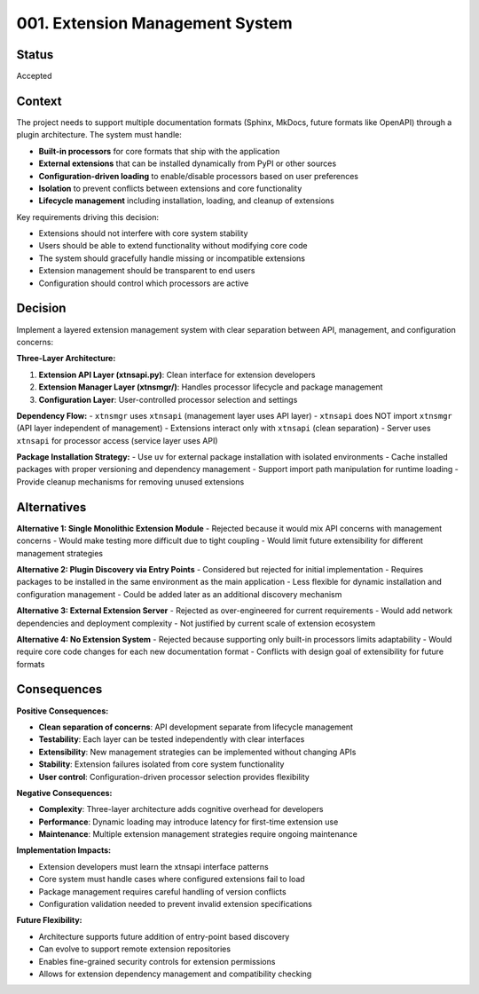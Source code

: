 .. vim: set fileencoding=utf-8:
.. -*- coding: utf-8 -*-
.. +--------------------------------------------------------------------------+
   |                                                                          |
   | Licensed under the Apache License, Version 2.0 (the "License");          |
   | you may not use this file except in compliance with the License.         |
   | You may obtain a copy of the License at                                  |
   |                                                                          |
   |     http://www.apache.org/licenses/LICENSE-2.0                           |
   |                                                                          |
   | Unless required by applicable law or agreed to in writing, software      |
   | distributed under the License is distributed on an "AS IS" BASIS,        |
   | WITHOUT WARRANTIES OR CONDITIONS OF ANY KIND, either express or implied. |
   | See the License for the specific language governing permissions and      |
   | limitations under the License.                                           |
   |                                                                          |
   +--------------------------------------------------------------------------+


*******************************************************************************
001. Extension Management System
*******************************************************************************

Status
===============================================================================

Accepted

Context
===============================================================================

The project needs to support multiple documentation formats (Sphinx, MkDocs, future formats like OpenAPI) through a plugin architecture. The system must handle:

- **Built-in processors** for core formats that ship with the application
- **External extensions** that can be installed dynamically from PyPI or other sources
- **Configuration-driven loading** to enable/disable processors based on user preferences
- **Isolation** to prevent conflicts between extensions and core functionality
- **Lifecycle management** including installation, loading, and cleanup of extensions

Key requirements driving this decision:

- Extensions should not interfere with core system stability
- Users should be able to extend functionality without modifying core code
- The system should gracefully handle missing or incompatible extensions
- Extension management should be transparent to end users
- Configuration should control which processors are active

Decision
===============================================================================

Implement a layered extension management system with clear separation between API, management, and configuration concerns:

**Three-Layer Architecture:**

1. **Extension API Layer (xtnsapi.py)**: Clean interface for extension developers
2. **Extension Manager Layer (xtnsmgr/)**: Handles processor lifecycle and package management  
3. **Configuration Layer**: User-controlled processor selection and settings

**Dependency Flow:**
- ``xtnsmgr`` uses ``xtnsapi`` (management layer uses API layer)
- ``xtnsapi`` does NOT import ``xtnsmgr`` (API layer independent of management)
- Extensions interact only with ``xtnsapi`` (clean separation)
- Server uses ``xtnsapi`` for processor access (service layer uses API)

**Package Installation Strategy:**
- Use ``uv`` for external package installation with isolated environments
- Cache installed packages with proper versioning and dependency management
- Support import path manipulation for runtime loading
- Provide cleanup mechanisms for removing unused extensions

Alternatives
===============================================================================

**Alternative 1: Single Monolithic Extension Module**
- Rejected because it would mix API concerns with management concerns
- Would make testing more difficult due to tight coupling
- Would limit future extensibility for different management strategies

**Alternative 2: Plugin Discovery via Entry Points**
- Considered but rejected for initial implementation
- Requires packages to be installed in the same environment as the main application
- Less flexible for dynamic installation and configuration management
- Could be added later as an additional discovery mechanism

**Alternative 3: External Extension Server**
- Rejected as over-engineered for current requirements
- Would add network dependencies and deployment complexity
- Not justified by current scale of extension ecosystem

**Alternative 4: No Extension System**
- Rejected because supporting only built-in processors limits adaptability
- Would require core code changes for each new documentation format
- Conflicts with design goal of extensibility for future formats

Consequences
===============================================================================

**Positive Consequences:**

- **Clean separation of concerns**: API development separate from lifecycle management
- **Testability**: Each layer can be tested independently with clear interfaces
- **Extensibility**: New management strategies can be implemented without changing APIs
- **Stability**: Extension failures isolated from core system functionality
- **User control**: Configuration-driven processor selection provides flexibility

**Negative Consequences:**

- **Complexity**: Three-layer architecture adds cognitive overhead for developers
- **Performance**: Dynamic loading may introduce latency for first-time extension use
- **Maintenance**: Multiple extension management strategies require ongoing maintenance

**Implementation Impacts:**

- Extension developers must learn the xtnsapi interface patterns
- Core system must handle cases where configured extensions fail to load
- Package management requires careful handling of version conflicts
- Configuration validation needed to prevent invalid extension specifications

**Future Flexibility:**

- Architecture supports future addition of entry-point based discovery
- Can evolve to support remote extension repositories
- Enables fine-grained security controls for extension permissions
- Allows for extension dependency management and compatibility checking